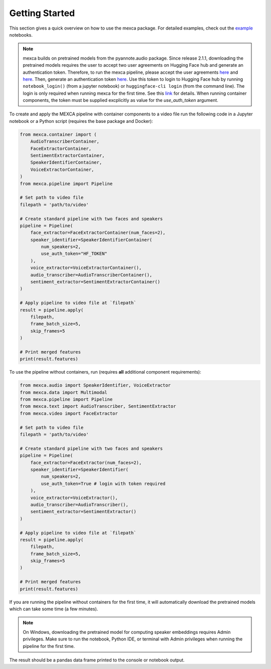 Getting Started
===============

This section gives a quick overview on how to use the mexca package. For detailed examples, check out the `example <https://github.com/mexca/mexca/tree/main/examples>`_ notebooks.


.. note::
    mexca builds on pretrained models from the pyannote.audio package. Since release 2.1.1, downloading the pretrained models requires the user to accept two user agreements
    on Hugging Face hub and generate an authentication token. Therefore, to run the mexca pipeline, please accept the user agreements `here <https://huggingface.co/pyannote/speaker-diarization>`_
    and `here <https://huggingface.co/pyannote/segmentation>`_. Then, generate an authentication token `here <https://huggingface.co/settings/tokens>`_.
    Use this token to login to Hugging Face hub by running ``notebook_login()`` (from a jupyter notebook) or ``huggingface-cli login`` (from the command line).
    The login is only required when running mexca for the first time. See this `link <https://huggingface.co/docs/hub/models-adding-libraries>`_ for details.
    When running container components, the token must be supplied excplicitly as value for the `use_auth_token` argument.

To create and apply the MEXCA pipeline with container components to a video file run the following code in a Jupyter notebook or a Python script (requires the base package and Docker):

.. code-block:: python

    from mexca.container import (
        AudioTranscriberContainer,
        FaceExtractorContainer,
        SentimentExtractorContainer,
        SpeakerIdentifierContainer,
        VoiceExtractorContainer,
    )
    from mexca.pipeline import Pipeline

    # Set path to video file
    filepath = 'path/to/video'

    # Create standard pipeline with two faces and speakers
    pipeline = Pipeline(
        face_extractor=FaceExtractorContainer(num_faces=2),
        speaker_identifier=SpeakerIdentifierContainer(
            num_speakers=2,
            use_auth_token="HF_TOKEN"
        ),
        voice_extractor=VoiceExtractorContainer(),
        audio_transcriber=AudioTranscriberContainer(),
        sentiment_extractor=SentimentExtractorContainer()
    )

    # Apply pipeline to video file at `filepath`
    result = pipeline.apply(
        filepath,
        frame_batch_size=5,
        skip_frames=5
    )

    # Print merged features
    print(result.features)


To use the pipeline without containers, run (requires **all** additional component requirements):

.. code-block:: python

    from mexca.audio import SpeakerIdentifier, VoiceExtractor
    from mexca.data import Multimodal
    from mexca.pipeline import Pipeline
    from mexca.text import AudioTranscriber, SentimentExtractor
    from mexca.video import FaceExtractor

    # Set path to video file
    filepath = 'path/to/video'

    # Create standard pipeline with two faces and speakers
    pipeline = Pipeline(
        face_extractor=FaceExtractor(num_faces=2),
        speaker_identifier=SpeakerIdentifier(
            num_speakers=2,
            use_auth_token=True # login with token required
        ),
        voice_extractor=VoiceExtractor(),
        audio_transcriber=AudioTranscriber(),
        sentiment_extractor=SentimentExtractor()
    )

    # Apply pipeline to video file at `filepath`
    result = pipeline.apply(
        filepath,
        frame_batch_size=5,
        skip_frames=5
    )

    # Print merged features
    print(result.features)

If you are running the pipeline without containers for the first time, it will automatically download the
pretrained models which can take some time (a few minutes).

.. note::
    On Windows, downloading the pretrained model for computing speaker embeddings requires Admin privileges.
    Make sure to run the notebook, Python IDE, or terminal with Admin privileges when running the pipeline for the first time.

The result should be a pandas data frame printed to the console or notebook output.
